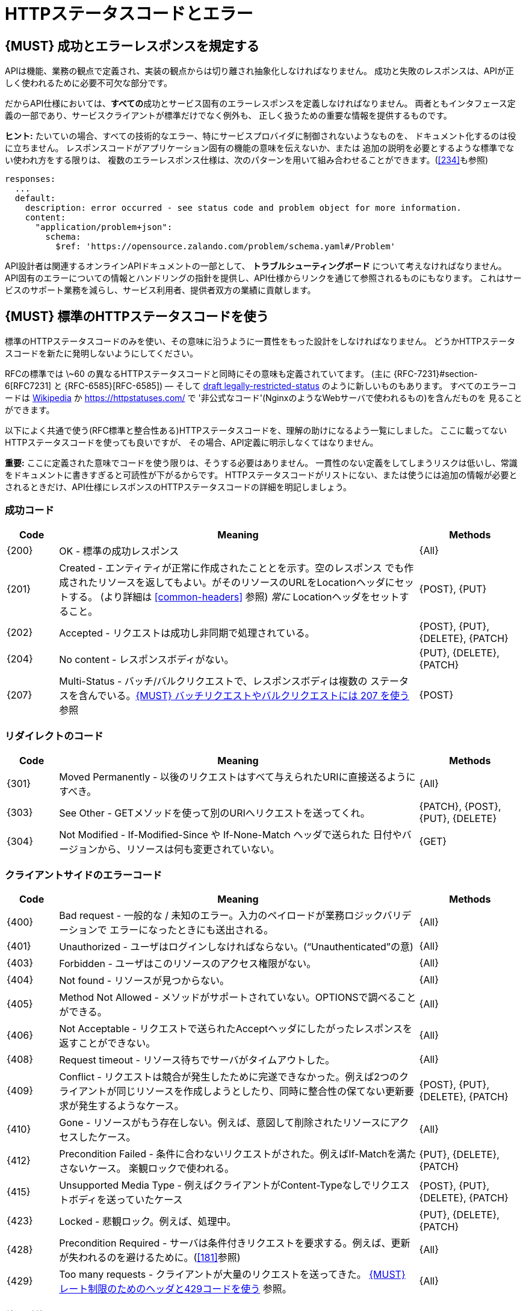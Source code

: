 [[http-status-codes-and-errors]]
= HTTPステータスコードとエラー

[#151]
== {MUST} 成功とエラーレスポンスを規定する

APIは機能、業務の観点で定義され、実装の観点からは切り離され抽象化しなければなりません。
成功と失敗のレスポンスは、APIが正しく使われるために必要不可欠な部分です。

だからAPI仕様においては、**すべての**成功とサービス固有のエラーレスポンスを定義しなければなりません。
両者ともインタフェース定義の一部であり、サービスクライアントが標準だけでなく例外も、
正しく扱うための重要な情報を提供するものです。

**ヒント:** たいていの場合、すべての技術的なエラー、特にサービスプロバイダに制御されないようなものを、
ドキュメント化するのは役に立ちません。
レスポンスコードがアプリケーション固有の機能の意味を伝えないか、または
追加の説明を必要とするような標準でない使われ方をする限りは、
複数のエラーレスポンス仕様は、次のパターンを用いて組み合わせることができます。(<<#234>>も参照)

[source,yaml]
----
responses:
  ...
  default:
    description: error occurred - see status code and problem object for more information.
    content:
      "application/problem+json":
        schema:
          $ref: 'https://opensource.zalando.com/problem/schema.yaml#/Problem'
----

API設計者は関連するオンラインAPIドキュメントの一部として、
**トラブルシューティングボード** について考えなければなりません。
API固有のエラーについての情報とハンドリングの指針を提供し、API仕様からリンクを通じて参照されるものにもなります。
これはサービスのサポート業務を減らし、サービス利用者、提供者双方の業績に貢献します。

[#150]
== {MUST} 標準のHTTPステータスコードを使う

標準のHTTPステータスコードのみを使い、その意味に沿うように一貫性をもった設計をしなければなりません。
どうかHTTPステータスコードを新たに発明しないようにしてください。

RFCの標準では \~60 の異なるHTTPステータスコードと同時にその意味も定義されていてます。
(主に {RFC-7231}#section-6[RFC7231] と {RFC-6585}[RFC-6585])
— そして
https://tools.ietf.org/html/draft-tbray-http-legally-restricted-status-05[draft
legally-restricted-status]
のように新しいものもあります。
すべてのエラーコードは
https://en.wikipedia.org/wiki/List_of_HTTP_status_codes[Wikipedia]
か https://httpstatuses.com/ で '非公式なコード'(NginxのようなWebサーバで使われるもの)を含んだものを
見ることができます。

以下によく共通で使う(RFC標準と整合性ある)HTTPステータスコードを、理解の助けになるよう一覧にしました。
ここに載ってないHTTPステータスコードを使っても良いですが、
その場合、API定義に明示しなくてはなりません。

**重要:** ここに定義された意味でコードを使う限りは、そうする必要はありません。
一貫性のない定義をしてしまうリスクは低いし、常識をドキュメントに書きすぎると可読性が下がるからです。
HTTPステータスコードがリストにない、または使うには追加の情報が必要とされるときだけ、API仕様にレスポンスのHTTPステータスコードの詳細を明記しましょう。

[[success-codes]]
=== 成功コード

[cols="10%,70%,20%",options="header",]
|=======================================================================
|Code |Meaning |Methods
|[[status-code-200]]{200}|OK - 標準の成功レスポンス |{All}

|[[status-code-201]]{201}|Created - エンティティが正常に作成されたこととを示す。空のレスポンス
でも作成されたリソースを返してもよい。がそのリソースのURLをLocationヘッダにセットする。
(より詳細は <<common-headers>> 参照)
_常に_ Locationヘッダをセットすること。 |{POST}, {PUT}

|[[status-code-202]]{202}|Accepted - リクエストは成功し非同期で処理されている。
|{POST}, {PUT}, {DELETE}, {PATCH}

|[[status-code-204]]{204}|No content - レスポンスボディがない。 |{PUT}, {DELETE}, {PATCH}

|[[status-code-207]]{207}|Multi-Status - バッチ/バルクリクエストで、レスポンスボディは複数の
ステータスを含んでいる。<<152>> 参照
|{POST}
|=======================================================================

[[redirection-codes]]
=== リダイレクトのコード

[cols="10%,70%,20%",options="header",]
|=======================================================================
|Code |Meaning |Methods
|[[status-code-301]]{301}|Moved Permanently - 以後のリクエストはすべて与えられたURIに直接送るようにすべき。
|{All}

|[[status-code-303]]{303}|See Other - GETメソッドを使って別のURIへリクエストを送ってくれ。
|{PATCH}, {POST}, {PUT}, {DELETE}

|[[status-code-304]]{304}|Not Modified - If-Modified-Since や If-None-Match ヘッダで送られた
日付やバージョンから、リソースは何も変更されていない。
|{GET}
|=======================================================================

[[client-side-error-codes]]
=== クライアントサイドのエラーコード

[cols="10%,70%,20%",options="header",]
|=======================================================================
|Code |Meaning |Methods
|[[status-code-400]]{400}|Bad request - 一般的な / 未知のエラー。入力のペイロードが業務ロジックバリデーションで
エラーになったときにも送出される。
|{All}

|[[status-code-401]]{401}|Unauthorized - ユーザはログインしなければならない。(“Unauthenticated”の意) |{All}

|[[status-code-403]]{403}|Forbidden - ユーザはこのリソースのアクセス権限がない。|{All}

|[[status-code-404]]{404}|Not found - リソースが見つからない。 |{All}

|[[status-code-405]]{405}|Method Not Allowed - メソッドがサポートされていない。OPTIONSで調べることができる。 |{All}

|[[status-code-406]]{406}|Not Acceptable - リクエストで送られたAcceptヘッダにしたがったレスポンスを返すことができない。
|{All}

|[[status-code-408]]{408}|Request timeout - リソース待ちでサーバがタイムアウトした。
|{All}

|[[status-code-409]]{409}|Conflict - リクエストは競合が発生したために完遂できなかった。例えば2つのクライアントが同じリソースを作成しようとしたり、同時に整合性の保てない更新要求が発生するようなケース。
|{POST}, {PUT}, {DELETE}, {PATCH}

|[[status-code-410]]{410}|Gone - リソースがもう存在しない。例えば、意図して削除されたリソースにアクセスしたケース。|{All}

|[[status-code-412]]{412}|Precondition Failed - 条件に合わないリクエストがされた。例えばIf-Matchを満たさないケース。
楽観ロックで使われる。
|{PUT}, {DELETE}, {PATCH}

|[[status-code-415]]{415}|Unsupported Media Type - 例えばクライアントがContent-Typeなしでリクエストボディを送っていたケース
|{POST}, {PUT}, {DELETE}, {PATCH}

|[[status-code-423]]{423}|Locked - 悲観ロック。例えば、処理中。 |{PUT}, {DELETE}, {PATCH}

|[[status-code-428]]{428}|Precondition Required - サーバは条件付きリクエストを要求する。例えば、更新が失われるのを避けるために。(<<181>>参照) |{All}

|[[status-code-429]]{429}|Too many requests - クライアントが大量のリクエストを送ってきた。 <<153>> 参照。 |{All}
|=======================================================================

[[server-side-error-codes]]
=== サーバサイドのエラーコード

[cols="10%,70%,20%",options="header",]
|=======================================================================
|Code |Meaning |Methods
|[[status-code-500]]{500}|Internal Server Error - サーバで予期しないエラーが起きたことを示す。(クライアントのリトライは単純には行えない可能性があります)
|{All}

|[[status-code-501]]{501}|Not Implemented - サーバはリクエストを実行できない (暗に将来実行可能になることを指す)。
|{All}

|[[status-code-503]]{503}|Service Unavailable - サーバが(一時的に)利用できない (つまり高負荷のため) -- クライアントのリトライは単純には行えない可能性があります。可能なら、サービスはクライアントにどれくらい待てば良いかを指示するために、{Retry-After}を設定します。
|{All}
|=======================================================================

[#220]
== {MUST} もっとも状況にあったHTTPステータスコードを使う

処理結果やエラー状況を返すとき、もっとも適したHTTPステータスコードを使わねばなりません。

[#152]
== {MUST} バッチリクエストやバルクリクエストには 207 を使う

APIには性能上の理由から、つまり通信と処理を効率化する目的で、{POST}を使った _バッチ_ または _バルク_ リクエストを
提供する必要があります。
この場合、サービスはバッチまたはバルクリクエストの各パートに対応した複数のレスポンスコードを
通知する必要があるかもしれません。
HTTPはバッチ/バルクリクエストとレスポンスの扱いに関して、指針を示していないので、
私たちは次のようなアプローチを定義します。

* バッチ/バルクリクエストには、 *常に* ステータスコード{207}を返さなければならない。
ただし個々のパートを処理する前にエラーが発生した場合はその限りではない。
* バッチ/バルクレスポンスは、 *常に* バッチ/バルクリクエストの各パートに関する十分なステータスと
モニタリング情報を含む、複数状態をもつオブジェクトを、ステータスコード{207}とともに返す。
* バッチ/バルクリクエストは、もしサービスが個々のパートを処理する前にエラーが発生したり、
予期しないエラーが発生した場合は、{4xx}/{5xx}のステータスコードを返すかもしれない。

すべてのパートで処理が _失敗_ したり、各パートが _非同期に_ 実行される _場合においても_
このルールが適用されます!
一貫した方法で、クライアントがバッチ/バルクリクエストの個々の結果を精査しなくてはならない
ことを意図しています。

*注意*: _バッチ_ とは独立した処理を起動するリクエストの集合であり、
_バルク_ とは1つのリクエストで独立した作成または更新用リソースの集合である、
と定義しています。処理結果のレスポンスに関していえば、この違いはあまり重要では
ありません。

[#153]
== {MUST} レート制限のためのヘッダと429コードを使う

クライアントのリクエストレートを管理したいAPIは、もしクライアントがリクエストレートを超過したら、{429} (Too Many Requests)レスポンスコードを使わなければなりません ({RFC-6585}[RFC 6585]参照)。
そのようなレスポンスは、クライアントにそのような追加の情報を知らせるために、
ヘッダをセットしなくてはなりません。その手段は次の2つがあります。

* クライアントが次のリクエストを送るまで、どれくらい待てばよいかを指示するための、{Retry-After}ヘッダを返す。
Retry-Afterヘッダはリトライできるようになる日時をHTTP dateで表現したものか、
遅延秒数の何れかを含みます。どちらも許容されますが、APIでは遅延秒数を使うのを優先します。
* 'X-RateLimit' ヘッダトリオを返す。サーバは(後述する)これらのヘッダを使って、与えられたタイムウィンドウ内で
許容されるリクエストの数や、ウィンドウがいつリセットされるかの形式で、サービスレベルを表現します。

'X-RateLimit' ヘッダには、以下のようなものがあります。

* `X-RateLimit-Limit`: クライアントがこのウィンドウ内で最大リクエストできる数
* `X-RateLimit-Remaining`: 現在のウィンドウでリクエストできる残数
* `X-RateaLimit-Reset`: レート制限ウィンドウがリセットされる秒数。
これはGitHubやTwitterの同名のヘッダとは異なり、UTCエポック秒数を返すことに **注意** します。

両方のアプローチを認めている理由は、APIごとに異なるニーズが存在するからです。
Retry-After は一般的な負荷やリクエストのスロットリングに関しては十分なものですが、
テナントや指定取引先のような対象毎にスロットを用意する場合においては適していません。
これによって、リソースオーナーはクライアントのリクエストに関して、管理しなくてはならない状態の数を最小化できるようになります。
一方、'X-RateLimit'ヘッダは、クライアントが既存の取引先やテナント毎にシナリオを用意するのに適しています。
'X-RateLimit' ヘッダは一般的に429のときだけでなく、すべてのリクエストに対して付与されます。
これはそのAPIを実装したサービス与えられたウィンドウで、各スロット対象毎にリクエストの数を
追跡できる能力があることを暗に示しています。

[#176]
== {MUST} Problem JSONを使う

{RFC-7807}[RFC 7807] でProblem JSONオブジェクトと、
`application/problem+json` メディアタイプが定義されています。
処理中に発生したどんな問題も(適切なステータスコードとともに)これを使い、
クライアントサイドのエラー({4xx})か、サーバサイドのエラー({5xx})かに関わらず、
ステータスコードよりも詳細な情報を返すべきです。

Problem JSONオブジェクトのOpenAPIスキーマ定義は、
https://zalando.github.io/problem/schema.yaml[GitHub上]
にあります。

これを使って以下のように定義できます。

[source,yaml]
----
responses:
  503:
    description: Service Unavailable
    content:
      "application/problem+json":
        schema:
          $ref: 'https://opensource.zalando.com/problem/schema.yaml#/Problem'
----

もしAPIが追加のエラー詳細情報を返す必要があれば、
Problem JSONの拡張としてカスタムの型を定義することもできます。

**ヒント** (後方互換性のために):
このガイドラインの以前のバージョンでは({RFC-7807}[RFC 7807] が
公開される前だったので)、
`application/x.problem+json` のメディアタイプを返すようにしていました。
この変更前に定義されたAPIサーバは、
クライアントが送る`Accept`ヘッダとエラーレスポンスの`Content-Type`ヘッダの
対応に注意しなければなりません。
またそのようなAPIのクライアントは、両方のメディアタイプを受け付け可能でなければなりません。

[#177]
== {MUST} スタックトレースを外に見せないようにする

スタックトレースには、APIの一部だけでなく、クライアントが依存すべきでない実装の詳細が含まれます。
さらにはスタックトレースは、パートナーやサードパーティが受け取ってはならない機微な情報を漏らしてしまう
可能性があるし、攻撃者に脆弱性についてのヒントを与えることにもなりかねません。
